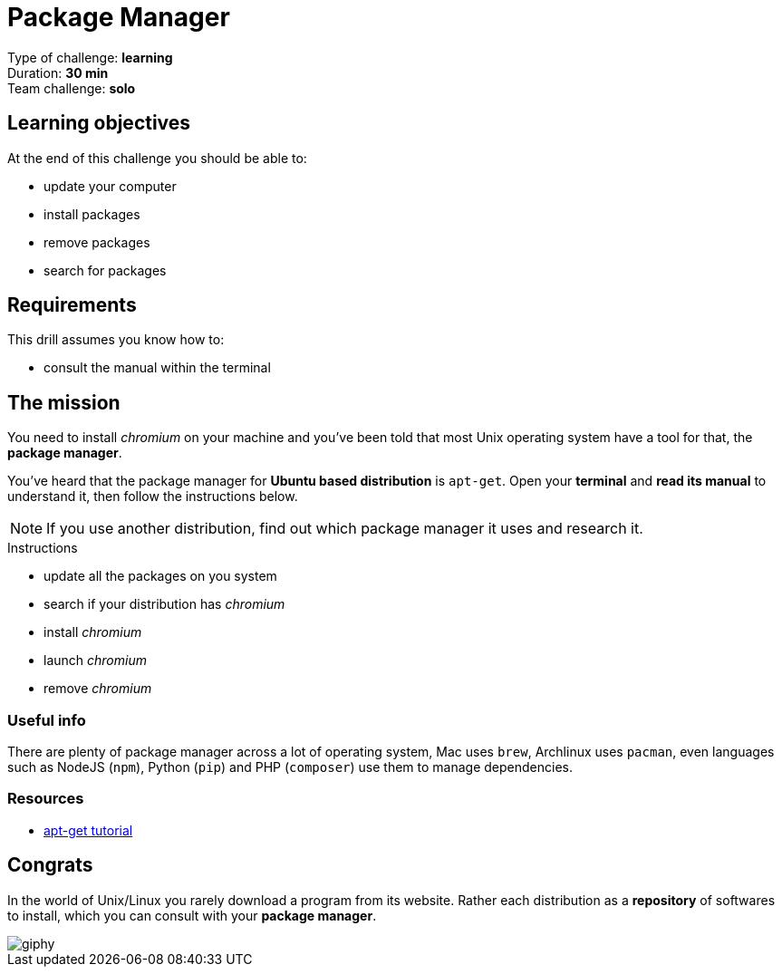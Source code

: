 = Package Manager

Type of challenge: *learning* +
Duration: *30 min* +
Team challenge: *solo*


== Learning objectives

At the end of this challenge you should be able to:

* update your computer
* install packages
* remove packages
* search for packages


== Requirements

This drill assumes you know how to:

* consult the manual within the terminal


== The mission

// variable storing the name of the package to be installed.
:package: chromium

You need to install _{package}_ on your machine and you've been told that most
Unix operating system have a tool for that, the *package manager*.

You've heard that the package manager for *Ubuntu based distribution* is
`apt-get`. Open your *terminal* and *read its manual* to understand it, then
follow the instructions below. 

NOTE: If you use another distribution, find out which package manager it uses
and research it.

.Instructions
* update all the packages on you system
* search if your distribution has _{package}_
* install _{package}_
* launch _{package}_
* remove _{package}_

=== Useful info

There are plenty of package manager across a lot of operating system, Mac uses
`brew`, Archlinux uses `pacman`, even languages such as NodeJS (`npm`), Python
(`pip`) and PHP (`composer`) use them to manage dependencies.

=== Resources

* https://itsfoss.com/apt-get-linux-guide/[apt-get tutorial]


== Congrats

In the world of Unix/Linux you rarely download a program from its website. Rather
each distribution as a *repository* of softwares to install, which you can
consult with your *package manager*.

image::https://media.giphy.com/media/n1koqKtJ8xffa/giphy.gif[]
